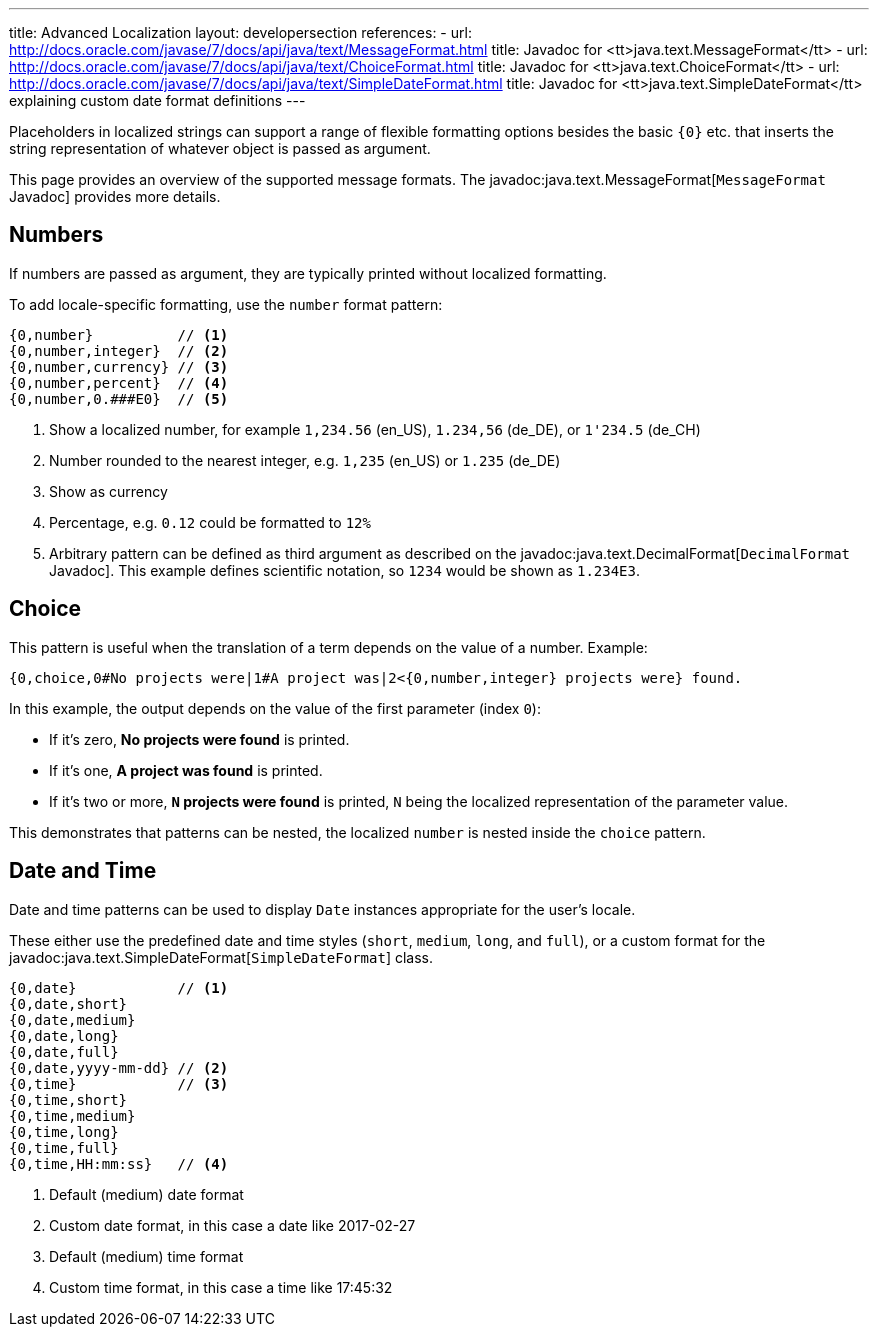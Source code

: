 ---
title: Advanced Localization
layout: developersection
references:
- url: http://docs.oracle.com/javase/7/docs/api/java/text/MessageFormat.html
  title: Javadoc for <tt>java.text.MessageFormat</tt>
- url: http://docs.oracle.com/javase/7/docs/api/java/text/ChoiceFormat.html
  title: Javadoc for <tt>java.text.ChoiceFormat</tt>
- url: http://docs.oracle.com/javase/7/docs/api/java/text/SimpleDateFormat.html
  title: Javadoc for <tt>java.text.SimpleDateFormat</tt> explaining custom date format definitions
---

Placeholders in localized strings can support a range of flexible formatting options besides the basic `{0}` etc. that inserts the string representation of whatever object is passed as argument.

This page provides an overview of the supported message formats. The javadoc:java.text.MessageFormat[`MessageFormat` Javadoc] provides more details.

== Numbers

If numbers are passed as argument, they are typically printed without localized formatting.

To add locale-specific formatting, use the `number` format pattern:

----
{0,number}          // <1>
{0,number,integer}  // <2>
{0,number,currency} // <3>
{0,number,percent}  // <4>
{0,number,0.###E0}  // <5>
----
<1> Show a localized number, for example `1,234.56` (en_US), `1.234,56` (de_DE), or `1'234.5` (de_CH)
<2> Number rounded to the nearest integer, e.g. `1,235` (en_US) or  `1.235` (de_DE)
<3> Show as currency
<4> Percentage, e.g. `0.12` could be formatted to `12%`
<5> Arbitrary pattern can be defined as third argument as described on the javadoc:java.text.DecimalFormat[`DecimalFormat` Javadoc]. This example defines scientific notation, so `1234` would be shown as `1.234E3`.

== Choice

This pattern is useful when the translation of a term depends on the value of a number. Example:

----
{0,choice,0#No projects were|1#A project was|2<{0,number,integer} projects were} found.
----

In this example, the output depends on the value of the first parameter (index `0`):

- If it's zero, *No projects were found* is printed.
- If it's one, *A project was found* is printed.
- If it's two or more, *`N` projects were found* is printed, `N` being the localized representation of the parameter value.

This demonstrates that patterns can be nested, the localized `number` is nested inside the `choice` pattern.

== Date and Time

Date and time patterns can be used to display `Date` instances appropriate for the user's locale.

These either use the predefined date and time styles (`short`, `medium`, `long`, and `full`), or a custom format for the javadoc:java.text.SimpleDateFormat[`SimpleDateFormat`] class.

----
{0,date}            // <1>
{0,date,short}
{0,date,medium}
{0,date,long}
{0,date,full}
{0,date,yyyy-mm-dd} // <2>
{0,time}            // <3>
{0,time,short}
{0,time,medium}
{0,time,long}
{0,time,full}
{0,time,HH:mm:ss}   // <4>
----
<1> Default (medium) date format
<2> Custom date format, in this case a date like 2017-02-27
<3> Default (medium) time format
<4> Custom time format, in this case a time like 17:45:32
